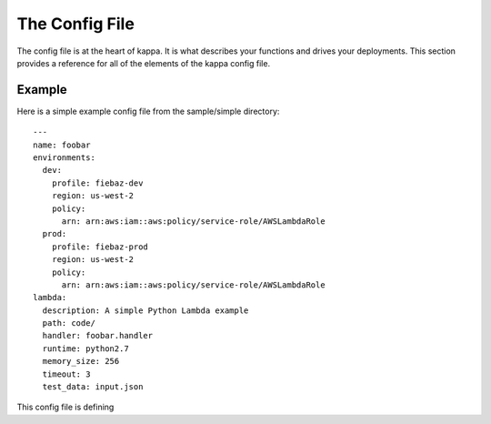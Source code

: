 The Config File
===============

The config file is at the heart of kappa.  It is what describes your functions
and drives your deployments.  This section provides a reference for all of the
elements of the kappa config file.

Example
-------

Here is a simple example config file from the sample/simple directory::

    ---
    name: foobar
    environments:
      dev:
        profile: fiebaz-dev
        region: us-west-2
        policy:
          arn: arn:aws:iam::aws:policy/service-role/AWSLambdaRole
      prod:
        profile: fiebaz-prod
        region: us-west-2
        policy:
          arn: arn:aws:iam::aws:policy/service-role/AWSLambdaRole
    lambda:
      description: A simple Python Lambda example
      path: code/
      handler: foobar.handler
      runtime: python2.7
      memory_size: 256
      timeout: 3
      test_data: input.json

This config file is defining 

